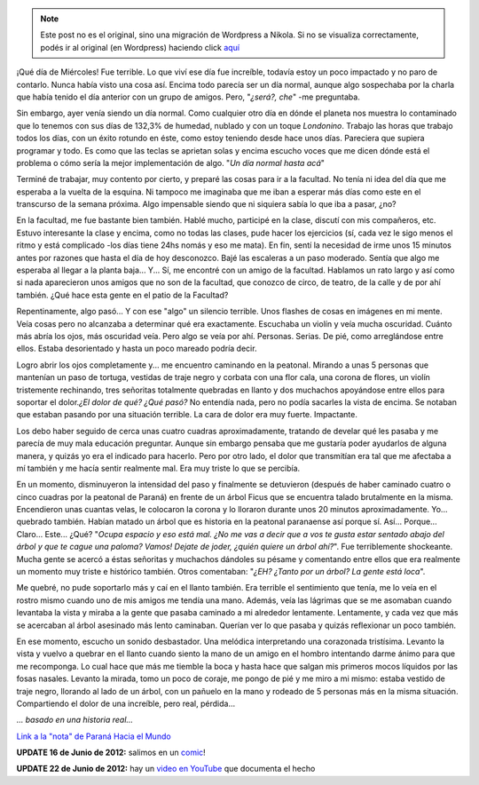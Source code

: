 .. link:
.. description:
.. tags: eu!, general, paraná, foto
.. date: 2012/06/14 23:23:30
.. title: Peregrinación al árbol caído
.. slug: peregrinacion-al-arbol-caido


.. note::

   Este post no es el original, sino una migración de Wordpress a
   Nikola. Si no se visualiza correctamente, podés ir al original (en
   Wordpress) haciendo click aquí_

.. _aquí: http://humitos.wordpress.com/2012/06/14/peregrinacion-al-arbol-caido/


¡Qué día de Miércoles! Fue terrible. Lo que viví ese día fue increíble,
todavía estoy un poco impactado y no paro de contarlo. Nunca había visto
una cosa así. Encima todo parecía ser un día normal, aunque algo
sospechaba por la charla que había tenido el día anterior con un grupo
de amigos. Pero, "*¿será?, che*\ " -me preguntaba.

Sin embargo, ayer venía siendo un día normal. Como cualquier otro día en
dónde el planeta nos muestra lo contaminado que lo tenemos con sus días
de 132,3% de humedad, nublado y con un toque *Londonino*. Trabajo las
horas que trabajo todos los días, con un éxito rotundo en éste, como
estoy teniendo desde hace unos días. Pareciera que supiera programar y
todo. Es como que las teclas se aprietan solas y encima escucho voces
que me dicen dónde está el problema o cómo sería la mejor implementación
de algo. "*Un día normal hasta acá*\ "

Terminé de trabajar, muy contento por cierto, y preparé las cosas para
ir a la facultad. No tenía ni idea del día que me esperaba a la vuelta
de la esquina. Ni tampoco me imaginaba que me iban a esperar más días
como este en el transcurso de la semana próxima. Algo impensable siendo
que ni siquiera sabía lo que iba a pasar, ¿no?

En la facultad, me fue bastante bien también. Hablé mucho, participé en
la clase, discutí con mis compañeros, etc. Estuvo interesante la clase y
encima, como no todas las clases, pude hacer los ejercicios (sí, cada
vez le sigo menos el ritmo y está complicado -los días tiene 24hs nomás
y eso me mata). En fin, sentí la necesidad de irme unos 15 minutos antes
por razones que hasta el día de hoy desconozco. Bajé las escaleras a un
paso moderado. Sentía que algo me esperaba al llegar a la planta baja...
Y... Sí, me encontré con un amigo de la facultad. Hablamos un rato largo
y así como si nada aparecieron unos amigos que no son de la facultad,
que conozco de circo, de teatro, de la calle y de por ahí también. ¿Qué
hace esta gente en el patio de la Facultad?

Repentinamente, algo pasó... Y con ese "algo" un silencio terrible. Unos
flashes de cosas en imágenes en mi mente. Veía cosas pero no alcanzaba a
determinar qué era exactamente. Escuchaba un violín y veía mucha
oscuridad. Cuánto más abría los ojos, más oscuridad veía. Pero algo se
veía por ahí. Personas. Serias. De pié, como arreglándose entre ellos.
Estaba desorientado y hasta un poco mareado podría decir.

Logro abrir los ojos completamente y... me encuentro caminando en la
peatonal. Mirando a unas 5 personas que mantenían un paso de tortuga,
vestidas de traje negro y corbata con una flor cala, una corona de
flores, un violín tristemente rechinando, tres señoritas totalmente
quebradas en llanto y dos muchachos apoyándose entre ellos para soportar
el dolor.\ *¿El dolor de qué? ¿Qué pasó?* No entendía nada, pero no
podía sacarles la vista de encima. Se notaban que estaban pasando por
una situación terrible. La cara de dolor era muy fuerte. Impactante.

Los debo haber seguido de cerca unas cuatro cuadras aproximadamente,
tratando de develar qué les pasaba y me parecía de muy mala educación
preguntar. Aunque sin embargo pensaba que me gustaría poder ayudarlos de
alguna manera, y quizás yo era el indicado para hacerlo. Pero por otro
lado, el dolor que transmitían era tal que me afectaba a mí también y me
hacía sentir realmente mal. Era muy triste lo que se percibía.

En un momento, disminuyeron la intensidad del paso y finalmente se
detuvieron (después de haber caminado cuatro o cinco cuadras por la
peatonal de Paraná) en frente de un árbol Ficus que se encuentra talado
brutalmente en la misma. Encendieron unas cuantas velas, le colocaron la
corona y lo lloraron durante unos 20 minutos aproximadamente. Yo...
quebrado también. Habían matado un árbol que es historia en la peatonal
paranaense así porque sí. Así... Porque... Claro... Este... ¿Qué?
"*Ocupa espacio y eso está mal. ¿No me vas a decir que a vos te gusta
estar sentado abajo del árbol y que te cague una paloma? Vamos! Dejate
de joder, ¿quién quiere un árbol ahí?*\ ". Fue terriblemente shockeante.
Mucha gente se acercó a éstas señoritas y muchachos dándoles su pésame y
comentando entre ellos que era realmente un momento muy triste e
histórico también. Otros comentaban: "*¿EH? ¿Tanto por un árbol? La
gente está loca*\ ".

Me quebré, no pude soportarlo más y caí en el llanto también. Era
terrible el sentimiento que tenía, me lo veía en el rostro mismo cuando
uno de mis amigos me tendía una mano. Además, veía las lágrimas que se
me asomaban cuando levantaba la vista y miraba a la gente que pasaba
caminado a mi alrededor lentamente. Lentamente, y cada vez que más se
acercaban al árbol asesinado más lento caminaban. Querían ver lo que
pasaba y quizás reflexionar un poco también.

En ese momento, escucho un sonido desbastador. Una melódica
interpretando una corazonada tristísima. Levanto la vista y vuelvo a
quebrar en el llanto cuando siento la mano de un amigo en el hombro
intentando darme ánimo para que me recomponga. Lo cual hace que más me
tiemble la boca y hasta hace que salgan mis primeros mocos líquidos por
las fosas nasales. Levanto la mirada, tomo un poco de coraje, me pongo
de pié y me miro a mi mismo: estaba vestido de traje negro, llorando al
lado de un árbol, con un pañuelo en la mano y rodeado de 5 personas más
en la misma situación. Compartiendo el dolor de una increíble, pero
real, pérdida...

|image0|

|image1|

*... basado en una historia real...*

`Link a la "nota" de Paraná Hacia el
Mundo <https://www.facebook.com/photo.php?fbid=10150844932570356&set=a.445601750355.243780.344683035355&type=1&theater>`__

**UPDATE 16 de Junio de 2012:** salimos en un
`comic <http://www.elonce.com/secciones/humor/nota.php?id=265142>`__!

|image2|

**UPDATE 22 de Junio de 2012:** hay un `video en
YouTube <https://www.youtube.com/watch?v=AX6vtjnD6Yw>`__ que documenta
el hecho

.. |image0| image:: http://humitos.files.wordpress.com/2012/06/412306_4159539988009_1545119846_o.jpg
   :target: http://humitos.files.wordpress.com/2012/06/412306_4159539988009_1545119846_o.jpg
.. |image1| image:: http://humitos.files.wordpress.com/2012/06/543241_10150844932570356_1654718478_n.jpg
   :target: http://humitos.files.wordpress.com/2012/06/543241_10150844932570356_1654718478_n.jpg
.. |image2| image:: http://humitos.files.wordpress.com/2012/06/599354_10150847708180356_539493292_n.jpg
   :target: http://humitos.files.wordpress.com/2012/06/599354_10150847708180356_539493292_n.jpg
